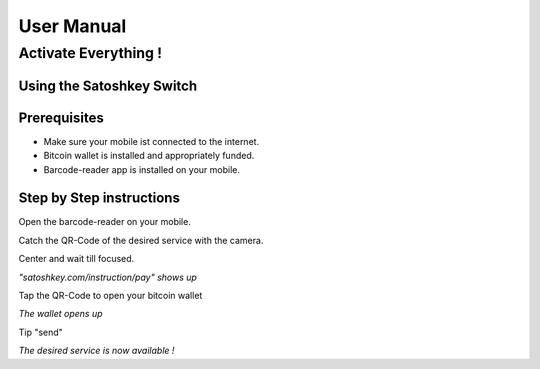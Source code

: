 .. satoshkey documentation master file, created by
   sphinx-quickstart on Wed Jan 07 21:34:54 2015.
   You can adapt this file completely to your liking, but it should at least
   contain the root `toctree` directive.

User Manual
***********

Activate Everything !
=====================
 
Using the Satoshkey Switch
--------------------------
Prerequisites
-------------
* Make sure your mobile ist connected to the internet.
* Bitcoin wallet is installed and appropriately funded.
* Barcode-reader app is installed on your mobile.

Step by Step instructions
-------------------------
Open the barcode-reader on your mobile.

Catch the QR-Code of the desired service with the camera. 

Center and wait till focused. 

*"satoshkey.com/instruction/pay" shows up*

Tap the QR-Code to open your bitcoin wallet

*The wallet opens up* 

Tip "send"
 
*The desired service is now available !*

